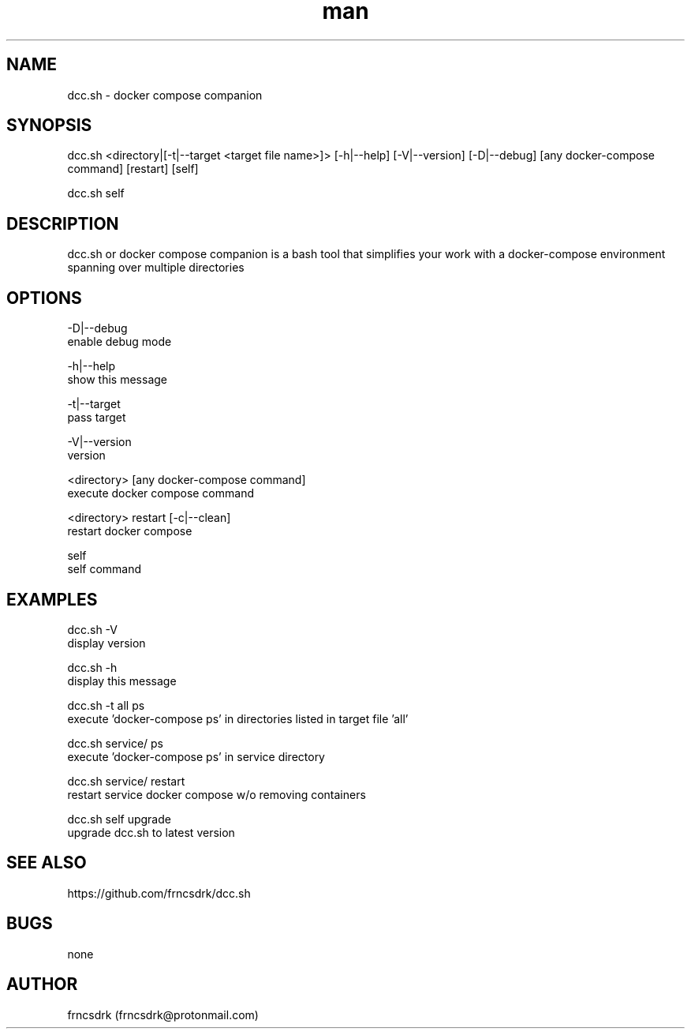 .\" Manpage for dcc.sh
.\" Contact frncsdrk@protonmail.com
.TH man 8 "15.07.2019" "0.2.0" "dcc.sh man page"
.SH NAME
dcc.sh \- docker compose companion
.SH SYNOPSIS
dcc.sh <directory|[-t|--target <target file name>]> [-h|--help] [-V|--version] [-D|--debug]
[any docker-compose command] [restart] [self]

dcc.sh self
.SH DESCRIPTION
dcc.sh or docker compose companion is a bash tool that simplifies your work
with a docker-compose environment spanning over multiple directories
.SH OPTIONS
-D|--debug
        enable debug mode

-h|--help
        show this message

-t|--target
        pass target

-V|--version
        version

<directory> [any docker-compose command]
        execute docker compose command

<directory> restart [-c|--clean]
        restart docker compose

self
        self command

.SH EXAMPLES
dcc.sh -V
        display version

dcc.sh -h
        display this message

dcc.sh -t all ps
        execute 'docker-compose ps' in directories listed in target file 'all'

dcc.sh service/ ps
        execute 'docker-compose ps' in service directory

dcc.sh service/ restart
        restart service docker compose w/o removing containers

dcc.sh self upgrade
        upgrade dcc.sh to latest version
.SH SEE ALSO
https://github.com/frncsdrk/dcc.sh
.SH BUGS
none
.SH AUTHOR
frncsdrk (frncsdrk@protonmail.com)

